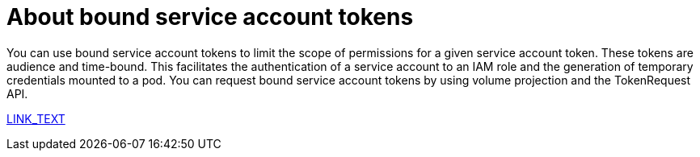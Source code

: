 // Module included in the following assemblies:
//
// * authentication/bound-service-account-tokens.adoc

:_content-type: CONCEPT
[id="bound-sa-tokens-about_{context}"]
= About bound service account tokens

You can use bound service account tokens to limit the scope of permissions for a given service account token. These tokens are audience and time-bound. This facilitates the authentication of a service account to an IAM role and the generation of temporary credentials mounted to a pod. You can request bound service account tokens by using volume projection and the TokenRequest API.

xref:PATH_TO_NONEXISTANT_FILE.adoc#SECTION_ID[LINK_TEXT]
